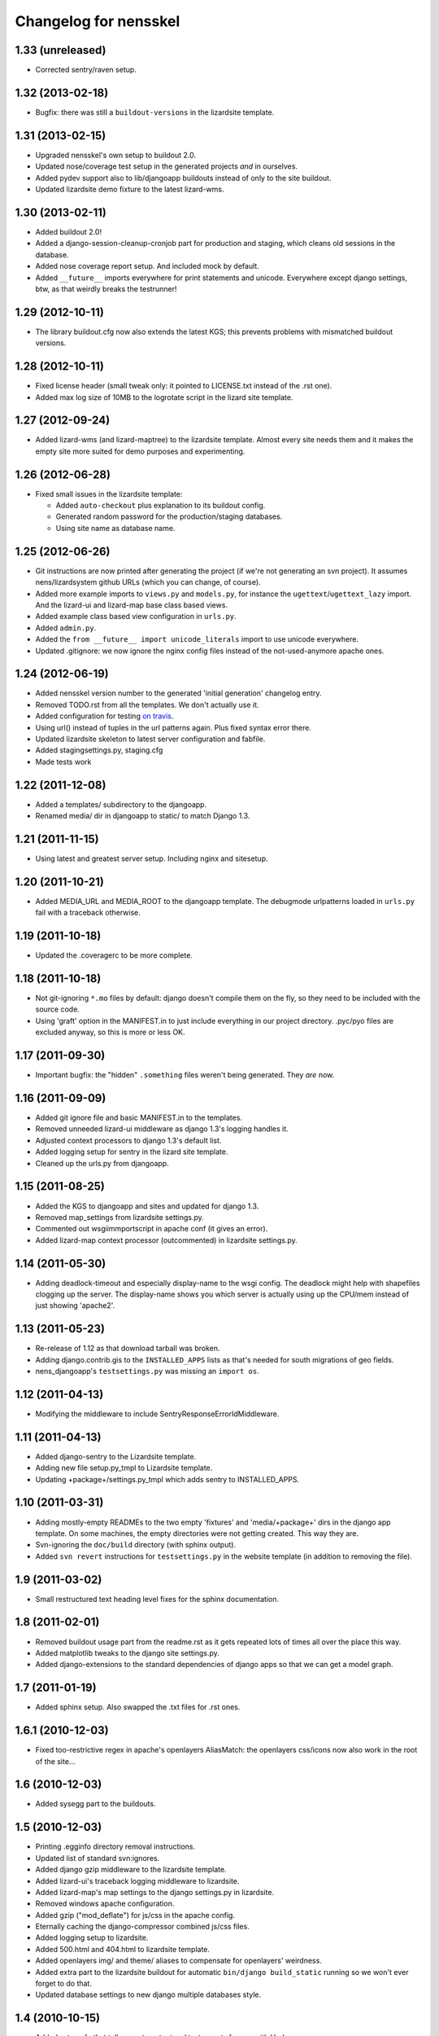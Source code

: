 Changelog for nensskel
======================


1.33 (unreleased)
-----------------

- Corrected sentry/raven setup.


1.32 (2013-02-18)
-----------------

- Bugfix: there was still a ``buildout-versions`` in the lizardsite template.


1.31 (2013-02-15)
-----------------

- Upgraded nensskel's own setup to buildout 2.0.

- Updated nose/coverage test setup in the generated projects *and* in ourselves.

- Added pydev support also to lib/djangoapp buildouts instead of only to the
  site buildout.

- Updated lizardsite demo fixture to the latest lizard-wms.


1.30 (2013-02-11)
-----------------

- Added buildout 2.0!

- Added a django-session-cleanup-cronjob part for production and staging,
  which cleans old sessions in the database.

- Added nose coverage report setup. And included mock by default.

- Added ``__future__`` imports everywhere for print statements and unicode.
  Everywhere except django settings, btw, as that weirdly breaks the
  testrunner!


1.29 (2012-10-11)
-----------------

- The library buildout.cfg now also extends the latest KGS; this
  prevents problems with mismatched buildout versions.


1.28 (2012-10-11)
-----------------

- Fixed license header (small tweak only: it pointed to LICENSE.txt
  instead of the .rst one).

- Added max log size of 10MB to the logrotate script in the lizard
  site template.


1.27 (2012-09-24)
-----------------

- Added lizard-wms (and lizard-maptree) to the lizardsite template. Almost
  every site needs them and it makes the empty site more suited for demo
  purposes and experimenting.


1.26 (2012-06-28)
-----------------

- Fixed small issues in the lizardsite template:

  - Added ``auto-checkout`` plus explanation to its buildout config.

  - Generated random password for the production/staging databases.

  - Using site name as database name.


1.25 (2012-06-26)
-----------------

- Git instructions are now printed after generating the project (if we're not
  generating an svn project). It assumes nens/lizardsystem github URLs (which
  you can change, of course).

- Added more example imports to ``views.py`` and ``models.py``, for instance
  the ``ugettext``/``ugettext_lazy`` import. And the lizard-ui and lizard-map
  base class based views.

- Added example class based view configuration in ``urls.py``.

- Added ``admin.py``.

- Added the ``from __future__ import unicode_literals`` import to use unicode
  everywhere.

- Updated .gitignore: we now ignore the nginx config files instead of the
  not-used-anymore apache ones.


1.24 (2012-06-19)
-----------------

- Added nensskel version number to the generated 'initial generation'
  changelog entry.

- Removed TODO.rst from all the templates. We don't actually use it.

- Added configuration for testing `on travis
  <http://travis-ci.org/#!/lizardsystem/nensskel>`_.

- Using url() instead of tuples in the url patterns again. Plus fixed syntax
  error there.

- Updated lizardsite skeleton to latest server configuration and
  fabfile.

- Added stagingsettings.py, staging.cfg

- Made tests work


1.22 (2011-12-08)
-----------------

- Added a templates/ subdirectory to the djangoapp.

- Renamed media/ dir in djangoapp to static/ to match Django 1.3.


1.21 (2011-11-15)
-----------------

- Using latest and greatest server setup. Including nginx and sitesetup.


1.20 (2011-10-21)
-----------------

- Added MEDIA_URL and MEDIA_ROOT to the djangoapp template. The debugmode
  urlpatterns loaded in ``urls.py`` fail with a traceback otherwise.


1.19 (2011-10-18)
-----------------

- Updated the .coveragerc to be more complete.


1.18 (2011-10-18)
-----------------

- Not git-ignoring ``*.mo`` files by default: django doesn't compile them on
  the fly, so they need to be included with the source code.

- Using 'graft' option in the MANIFEST.in to just include everything in our
  project directory. .pyc/pyo files are excluded anyway, so this is more or
  less OK.


1.17 (2011-09-30)
-----------------

- Important bugfix: the "hidden" ``.something`` files weren't being
  generated. They *are* now.


1.16 (2011-09-09)
-----------------

- Added git ignore file and basic MANIFEST.in to the templates.

- Removed unneeded lizard-ui middleware as django 1.3's logging handles it.

- Adjusted context processors to django 1.3's default list.

- Added logging setup for sentry in the lizard site template.

- Cleaned up the urls.py from djangoapp.


1.15 (2011-08-25)
-----------------

- Added the KGS to djangoapp and sites and updated for django 1.3.

- Removed map_settings from lizardsite settings.py.

- Commented out wsgiimmportscript in apache conf (it gives an error).

- Added lizard-map context processor (outcommented) in lizardsite
  settings.py.


1.14 (2011-05-30)
-----------------

- Adding deadlock-timeout and especially display-name to the wsgi config. The
  deadlock might help with shapefiles clogging up the server. The display-name
  shows you which server is actually using up the CPU/mem instead of just
  showing 'apache2'.


1.13 (2011-05-23)
-----------------

- Re-release of 1.12 as that download tarball was broken.

- Adding django.contrib.gis to the ``INSTALLED_APPS`` lists as that's needed
  for south migrations of geo fields.

- nens_djangoapp's ``testsettings.py`` was missing an ``import os``.


1.12 (2011-04-13)
-----------------

- Modifying the middleware to include SentryResponseErrorIdMiddleware.


1.11 (2011-04-13)
-----------------

- Added django-sentry to the Lizardsite template.
- Adding new file setup.py_tmpl to Lizardsite template.
- Updating +package+/settings.py_tmpl which adds sentry to INSTALLED_APPS.


1.10 (2011-03-31)
-----------------

- Adding mostly-empty READMEs to the two empty 'fixtures' and
  'media/+package+' dirs in the django app template. On some machines, the
  empty directories were not getting created. This way they are.

- Svn-ignoring the ``doc/build`` directory (with sphinx output).

- Added ``svn revert`` instructions for ``testsettings.py`` in the website
  template (in addition to removing the file).


1.9 (2011-03-02)
----------------

- Small restructured text heading level fixes for the sphinx documentation.


1.8 (2011-02-01)
----------------

- Removed buildout usage part from the readme.rst as it gets repeated
  lots of times all over the place this way.

- Added matplotlib tweaks to the django site settings.py.

- Added django-extensions to the standard dependencies of django apps
  so that we can get a model graph.


1.7 (2011-01-19)
----------------

- Added sphinx setup.  Also swapped the .txt files for .rst ones.


1.6.1 (2010-12-03)
------------------

- Fixed too-restrictive regex in apache's openlayers AliasMatch: the
  openlayers css/icons now also work in the root of the site...


1.6 (2010-12-03)
----------------

- Added sysegg part to the buildouts.


1.5 (2010-12-03)
----------------

- Printing .egginfo directory removal instructions.

- Updated list of standard svn:ignores.

- Added django gzip middleware to the lizardsite template.

- Added lizard-ui's traceback logging middleware to lizardsite.

- Added lizard-map's map settings to the django settings.py in lizardsite.

- Removed windows apache configuration.

- Added gzip ("mod_deflate") for js/css in the apache config.

- Eternally caching the django-compressor combined js/css files.

- Added logging setup to lizardsite.

- Added 500.html and 404.html to lizardsite template.

- Added openlayers img/ and theme/ aliases to compensate for openlayers'
  weirdness.

- Added extra part to the lizardsite buildout for automatic ``bin/django
  build_static`` running so we won't ever forget to do that.

- Updated database settings to new django multiple databases style.


1.4 (2010-10-15)
----------------

- Added setup.cfg that tells nose to output xml test reports for use with
  Hudson.

- Fixes to the test setup of django_app.


1.3 (2010-10-01)
----------------

- Added copyright notice at the top of every file including pointer to the
  LICENSE.txt GPL file.  No, I'm not copy/pasting 10 unneeded lines of GPL
  boilerplate into every file.


1.2 (2010-08-25)
----------------

- Bootstrap.py adjustments: using the 1.4.x buildout one for now.


1.1.1 (2010-08-10)
------------------

- Documentation update.


1.1 (2010-08-10)
----------------

- Changed test setup of djangoapp and lizardsite to match Reinout's latest
  experiments :-)


1.0 (2010-08-03)
----------------

- Added coverage support both to nensskel itself and to the templates.


0.5 (2010-08-02)
----------------

- Added django compressor settings to the lizardsite template.

- Added lizard-ui as a standard dependency for django applications.


0.4 (2010-05-20)
----------------

- Removed ipython as it regularly fails to download, sadly.  Can be re-added
  after buildout gains a timeout setting (in the .cfg files).


0.3 (2010-03-22)
----------------

- Django STATIC_URL/MEDIA_URL clarification and usage improvement after
  discussion on http://bitbucket.org/jezdez/django-staticfiles/issue/12/

- Added apache config (with a separate one for windows that still needs some
  work).


0.2 (2010-02-12)
----------------

- Django fixes after using skeleton in real life.


0.1 (2010-02-11)
----------------

- Added ``nensskel`` script as a handy wrapper around ``paster create``.

- Added lizardsite skeleton (which needs checking and probably modifications).

- Added djangoapp skeleton.

- Added library skeleton.

- Added test that creates instances of all skeletons and runs their
  bin/buildout.  Smoke test: switch everything on and see if smoke comes out.

- Reinout copied relevant parts from the thaskel and zestskel that he made for
  the two previous companies he worked for.
